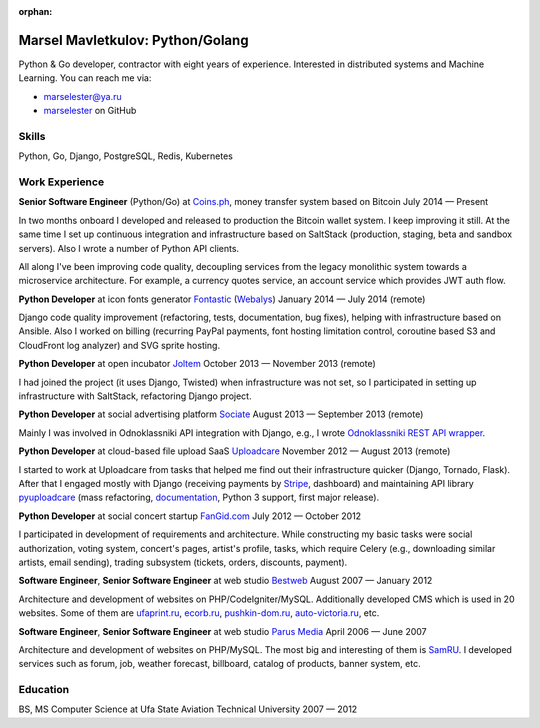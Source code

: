 :orphan:

=================================
Marsel Mavletkulov: Python/Golang
=================================

.. image:: http://s.gravatar.com/avatar/cce07797ff3e9785f81b9ae248b01bd3?s=195
   :alt: Marsel Mavletkulov: Python, Golang Developer
   :class: floatingflask

Python & Go developer, contractor with eight years of experience.
Interested in distributed systems and Machine Learning. You can reach me via:

- marselester@ya.ru
- `marselester <https://github.com/marselester>`_ on GitHub

Skills
------

Python, Go, Django, PostgreSQL, Redis, Kubernetes

Work Experience
---------------

**Senior Software Engineer** (Python/Go) at Coins.ph_, money transfer system based on Bitcoin
July 2014 — Present

In two months onboard I developed and released to production
the Bitcoin wallet system. I keep improving it still.
At the same time I set up continuous integration and infrastructure
based on SaltStack (production, staging, beta and sandbox servers).
Also I wrote a number of Python API clients.

All along I've been improving code quality,
decoupling services from the legacy monolithic system
towards a microservice architecture. For example, a currency quotes service,
an account service which provides JWT auth flow.

**Python Developer** at icon fonts generator Fontastic_ (Webalys_)
January 2014 — July 2014 (remote)

Django code quality improvement (refactoring, tests, documentation, bug fixes),
helping with infrastructure based on Ansible. Also I worked on billing
(recurring PayPal payments, font hosting limitation control,
coroutine based S3 and CloudFront log analyzer) and SVG sprite hosting.

**Python Developer** at open incubator Joltem_
October 2013 — November 2013 (remote)

I had joined the project (it uses Django, Twisted) when infrastructure
was not set, so I participated in setting up infrastructure with SaltStack,
refactoring Django project.

**Python Developer** at social advertising platform Sociate_
August 2013 — September 2013 (remote)

Mainly I was involved in Odnoklassniki API integration with Django,
e.g., I wrote `Odnoklassniki REST API wrapper`_.

**Python Developer** at cloud-based file upload SaaS Uploadcare_
November 2012 — August 2013 (remote)

I started to work at Uploadcare from tasks that helped me find out their
infrastructure quicker (Django, Tornado, Flask). After that I engaged
mostly with Django (receiving payments by Stripe_, dashboard)
and maintaining API library pyuploadcare_ (mass refactoring, documentation_,
Python 3 support, first major release).

**Python Developer** at social concert startup FanGid.com_
July 2012 — October 2012

I participated in development of requirements and architecture. While
constructing my basic tasks were social authorization, voting system,
concert's pages, artist's profile, tasks, which require Celery
(e.g., downloading similar artists, email sending), trading subsystem
(tickets, orders, discounts, payment).

**Software Engineer**, **Senior Software Engineer** at web studio Bestweb_
August 2007 — January 2012

Architecture and development of websites on PHP/CodeIgniter/MySQL.
Additionally developed CMS which is used in 20 websites. Some of them are
ufaprint.ru_, ecorb.ru_, pushkin-dom.ru_, auto-victoria.ru_, etc.

**Software Engineer**, **Senior Software Engineer** at web studio `Parus Media`_
April 2006 — June 2007

Architecture and development of websites on PHP/MySQL. The most big and
interesting of them is SamRU_. I developed services such as forum, job,
weather forecast, billboard, catalog of products, banner system, etc.

Education
---------

BS, MS Computer Science at Ufa State Aviation Technical University
2007 — 2012

.. _Coins.ph: https://coins.ph
.. _Fontastic: http://fontastic.me
.. _Webalys: http://www.webalys.com
.. _Joltem: http://joltem.com
.. _Sociate: http://sociate.ru
.. _Odnoklassniki REST API wrapper: https://github.com/marselester/pyodnoklassniki
.. _Uploadcare: https://uploadcare.com
.. _Stripe: http://stripe.com
.. _pyuploadcare: https://github.com/uploadcare/pyuploadcare
.. _documentation: https://pyuploadcare.readthedocs.org
.. _FanGid.com: http://fangid.com
.. _Bestweb: http://bestweb.ru
.. _ufaprint.ru: http://ufaprint.ru
.. _ecorb.ru: http://ecorb.ru
.. _pushkin-dom.ru: http://pushkin-dom.ru
.. _auto-victoria.ru: http://auto-victoria.ru
.. _Parus Media: http://mediaidea.ru
.. _SamRU: http://www.samru.ru
